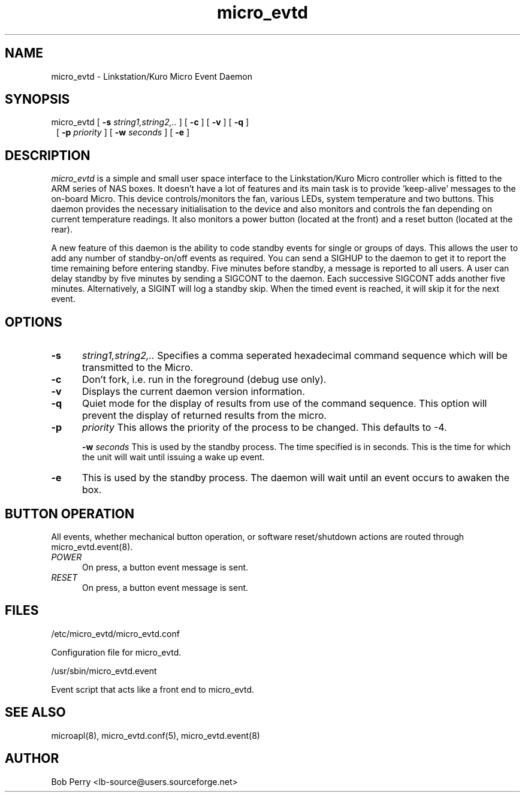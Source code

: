 .\" Copyright © 2008 Per Andersson <avtobiff@gmail.com>
.\" This man page is covered by the GNU General Public License (GPLv2 or higher).
.TH micro_evtd 8 "July 2008" "Debian Project" ""

.SH NAME

micro_evtd - Linkstation/Kuro Micro Event Daemon

.SH SYNOPSIS

micro_evtd [
.B -s
.IR string1,string2,..
] [
.B -c
] [
.B -v
] [
.B -q
]
.RS 1
[
.B -p
.IR priority
] [
.B -w
.IR seconds
] [
.B -e
]
.SH DESCRIPTION

.IR micro_evtd
is a simple and small user space interface to the Linkstation/Kuro Micro
controller which is fitted to the ARM series of NAS boxes.  It doesn't
have a lot of features and its main task is to provide 'keep-alive'
messages to the on-board Micro.  This device controls/monitors the fan,
various LEDs, system temperature and two buttons.  This daemon provides
the necessary initialisation to the device and also monitors and controls
the fan depending on current temperature readings.  It also monitors a
power button (located at the front) and a reset button (located at the rear).
.LP
A new feature of this daemon is the ability to code standby events for single
or groups of days.  This allows the user to add any number of standby-on/off
events as required.  You can send a SIGHUP to the daemon to get it to report
the time remaining before entering standby.  Five minutes before standby, a
message is reported to all users.  A user can delay standby by five minutes
by sending a SIGCONT to the daemon.  Each successive SIGCONT adds another
five minutes.  Alternatively, a SIGINT will log a standby skip.  When the
timed event is reached, it will skip it for the next event.

.SH OPTIONS

.TP 5

.B -s
.IR string1,string2,..
Specifies a comma seperated hexadecimal command sequence which will be
transmitted to the Micro.

.TP 5

.B -c
Don't fork, i.e. run in the foreground (debug use only).

.TP 5

.B -v
Displays the current daemon version information.

.TP 5

.B -q
Quiet mode for the display of results from use of the command sequence.
This option will prevent the display of returned results from the micro.

.TP 5

.TP 5

.B -p
.IR priority
This allows the priority of the process to be changed.  This defaults to -4.

.B -w
.IR seconds
This is used by the standby process.  The time specified is in seconds.  This is
the time for which the unit will wait until issuing a wake up event.

.TP 5

.B -e
This is used by the standby process.  The daemon will wait until an event occurs
to awaken the box.

.SH BUTTON OPERATION

All events, whether mechanical button operation, or software reset/shutdown
actions are routed through micro_evtd.event(8).

.TP 5

.IR POWER
On press, a button event message is sent.

.TP 5

.IR RESET
On press, a button event message is sent.


.SH FILES

/etc/micro_evtd/micro_evtd.conf

    Configuration file for micro_evtd.

/usr/sbin/micro_evtd.event

    Event script that acts like a front end to micro_evtd.

.SH SEE ALSO

microapl(8), micro_evtd.conf(5), micro_evtd.event(8)

.SH AUTHOR

Bob Perry <lb-source@users.sourceforge.net>
